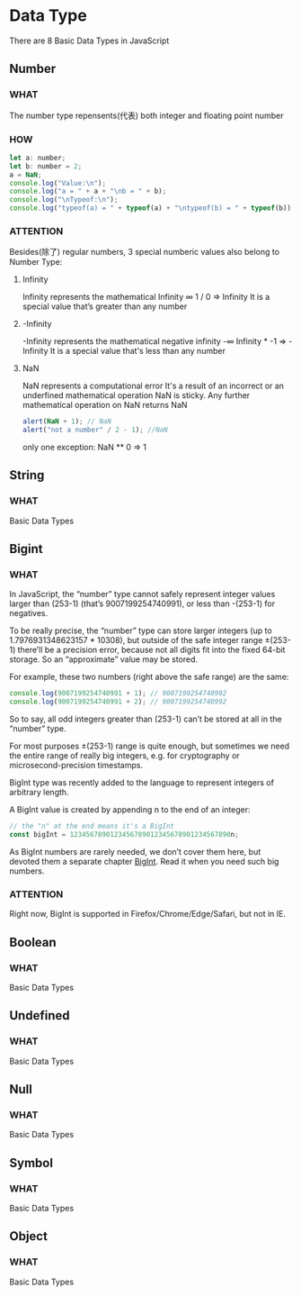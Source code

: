 * Data Type

There are 8 Basic Data Types in JavaScript


** Number

*** WHAT

The number type repensents(代表) both integer and floating point number

*** HOW

#+begin_src js
  let a: number;
  let b: number = 2;
  a = NaN;
  console.log("Value:\n");
  console.log("a = " + a + "\nb = " + b);
  console.log("\nTypeof:\n");
  console.log("typeof(a) = " + typeof(a) + "\ntypeof(b) = " + typeof(b))
#+end_src

*** ATTENTION

Besides(除了) regular numbers, 3 special numberic values also belong to Number Type:

1) Infinity
   
   Infinity represents the mathematical Infinity ∞
   1 / 0 => Infinity
   It is a special value that’s greater than any number
   
2) -Infinity

   -Infinity represents the mathematical negative infinity -∞
   Infinity * -1 => -Infinity
   It is a special value that's less than any number
   
3) NaN

   NaN represents a computational error
   It's a result of an incorrect or an underfined mathematical operation
   NaN is sticky. Any further mathematical operation on NaN returns NaN
   #+begin_src js
     alert(NaN + 1); // NaN
     alert("not a number" / 2 - 1); //NaN
   #+end_src
   
   only one exception: NaN ** 0 => 1
   
   

** String

*** WHAT

Basic Data Types


** Bigint

*** WHAT

In JavaScript,
the “number” type cannot safely represent integer values larger than (253-1) (that’s 9007199254740991),
or less than -(253-1) for negatives.

To be really precise,
the “number” type can store larger integers (up to 1.7976931348623157 * 10308),
but outside of the safe integer range ±(253-1) there’ll be a precision error,
because not all digits fit into the fixed 64-bit storage.
So an “approximate” value may be stored.

For example, these two numbers (right above the safe range) are the same:

#+begin_src js
  console.log(9007199254740991 + 1); // 9007199254740992
  console.log(9007199254740991 + 2); // 9007199254740992
#+end_src

So to say, all odd integers greater than (253-1) can’t be stored at all in the “number” type.

For most purposes ±(253-1) range is quite enough,
but sometimes we need the entire range of really big integers,
e.g. for cryptography or microsecond-precision timestamps.

BigInt type was recently added to the language to represent integers of arbitrary length.

A BigInt value is created by appending n to the end of an integer:

#+begin_src js
  // the "n" at the end means it's a BigInt
  const bigInt = 1234567890123456789012345678901234567890n;
#+end_src

As BigInt numbers are rarely needed, we don’t cover them here,
but devoted them a separate chapter [[https://javascript.info/bigint][BigInt]]. Read it when you need such big numbers.


*** ATTENTION

Right now, BigInt is supported in Firefox/Chrome/Edge/Safari, but not in IE.


** Boolean
*** WHAT

Basic Data Types



** Undefined

*** WHAT

Basic Data Types


** Null

*** WHAT

Basic Data Types


** Symbol

*** WHAT

Basic Data Types


** Object

*** WHAT

Basic Data Types

** 


